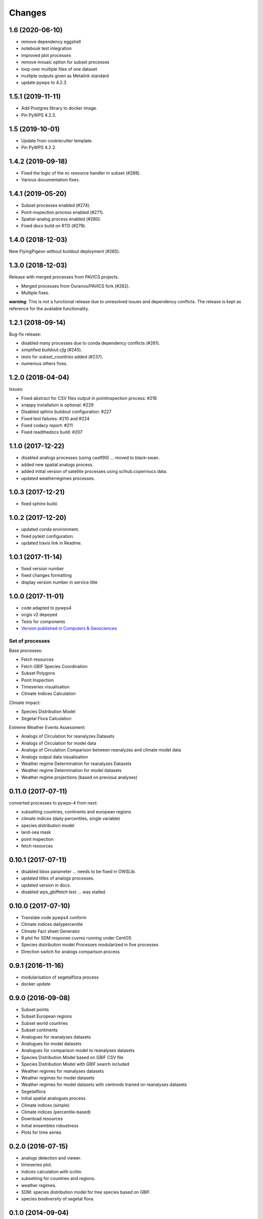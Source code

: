 Changes
*******

1.6 (2020-06-10)
================
* remove dependency eggshell
* notebook test integration
* improved plot processes
* remove mosaic option for subset processes
* loop over multiple files of one dataset
* multiple outputs given as Metalink standard
* update pywps to 4.2.3

1.5.1 (2019-11-11)
==================
* Add Postgres library to docker image.
* Pin PyWPS 4.2.3.

1.5 (2019-10-01)
==================
* Update from cookiecutter template.
* Pin PyWPS 4.2.2.

1.4.2 (2019-09-18)
==================
* Fixed the logic of the nc resource handler in subset (#288).
* Various documentation fixes.

1.4.1 (2019-05-20)
==================

* Subset processes enabled (#274).
* Point-inspection process enabled (#271).
* Spatial-analog process enabled (#280).
* Fixed docs build on RTD (#279).

1.4.0 (2018-12-03)
==================

New FlyingPigeon without buildout deployment (#265).

1.3.0 (2018-12-03)
==================

Release with merged processes from PAVICS projects.

* Merged processes from Ouranos/PAVICS fork (#262).
* Multiple fixes.

**warning**:
This is not a functional release due to unresolved issues and dependency conflicts.
The release is kept as reference for the available functionality.

1.2.1 (2018-09-14)
==================

Bug-fix release:

* disabled many processes due to conda dependency conflicts (#261).
* simplified `buildout.cfg` (#245).
* tests for `subset_countries` added (#237).
* numerous others fixes.

1.2.0 (2018-04-04)
==================

Issues:

* Fixed abstract for CSV files output in pointinspection process: #216
* snappy installation is optional: #229
* Disabled sphinx buildout configuration: #227
* Fixed test failures: #210 and #224
* Fixed codacy report: #211
* Fixed readthedocs build: #207

1.1.0 (2017-12-22)
==================

* disabled analogs processes (using castf90) ... moved to black-swan.
* added new spatial analogs process.
* added initial version of satellite processes using scihub.coperniucs data.
* updated weatherregimes processes.

1.0.3 (2017-12-21)
==================

* fixed sphinx build.

1.0.2 (2017-12-20)
==================

* updated conda environment.
* fixed pytest configuration.
* updated travis link in Readme.

1.0.1 (2017-11-14)
==================

* fixed version number
* fixed changes formatting
* display version number in service title

1.0.0 (2017-11-01)
==================

* code adapted to pywps4
* ocgis v2 depoyed
* Tests for components
* `Version published in Computers & Geosciences <http://www.sciencedirect.com/science/article/pii/S0098300416302801>`_

Set of processes
################

Base processes:

* Fetch resources
* Fetch GBIF Species Coordination
* Subset Polygons
* Point Inspection
* Timeseries visualisation
* Climate Indices Calculation

Climate Impact:

* Species Distribution Model
* Segetal Flora Calculation

Extreme Weather Events Assessment:

* Analogs of Circulation for reanalyzes Datasets
* Analogs of Circulation for model data
* Analogs of Circulation Comparison between reanalyzes and climate model data
* Analogs output data visualisation
* Weather regime Determination for reanalyzes Datasets
* Weather regime Determination for model datasets
* Weather regime projections  (based on previous analyses)


0.11.0 (2017-07-11)
===================

converted processes to pywps-4 from next:

* subsetting countries, continents and european regions
* climate indices (daily percentiles, single variable)
* species distribution model
* land-sea mask
* point inspection
* fetch resources

0.10.1 (2017-07-11)
===================

* disabled bbox parameter ... needs to be fixed in OWSLib.
* updated titles of analogs processes.
* updated version in docs.
* disabled wps_gbiffetch test ... was stalled.

0.10.0 (2017-07-10)
===================

* Translate code pywps4 conform
* Climate indices dailypercentile
* Climate Fact sheet Generator
* R plot for SDM response cuvres running under CentOS
* Species distribution model Processes modularized in five processes
* Direction switch for analogs comparison process

0.9.1 (2016-11-16)
==================

* modularisation of segetalflora process
* docker update

0.9.0 (2016-09-08)
==================

* Subset points
* Subset European regions
* Subset world countries
* Subset continents
* Analogues for reanalyses datasets
* Analogues for model datasets
* Analogues for comparison model to reanalyses datasets
* Species Distribution Model based on GBIF CSV file
* Species Distribution Model with GBIF search included
* Weather regimes for reanalyses datasets
* Weather regimes for model datasets
* Weather regimes for model datasets with centroids trained on reanalyses datasets
* Segetalflora
* Initial spatial analogues process
* Climate indices (simple)
* Climate indices (percentile-based)
* Download resources
* Initial ensembles robustness
* Plots for time series

0.2.0 (2016-07-15)
==================

* analogs detection and viewer.
* timeseries plot.
* indices calculation with icclim.
* subsetting for countries and regions.
* weather regimes.
* SDM: species distribution model for tree species based on GBIF.
* species biodiversity of segetal flora.

0.1.0 (2014-09-04)
==================

Paris Release

* moved code to github.
* Initial Release.
